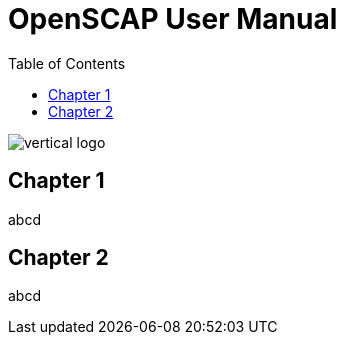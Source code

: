 = OpenSCAP User Manual
:imagesdir: ./images
:toc:

image::vertical-logo.svg[align="center"]

== Chapter 1

abcd

== Chapter 2

abcd
